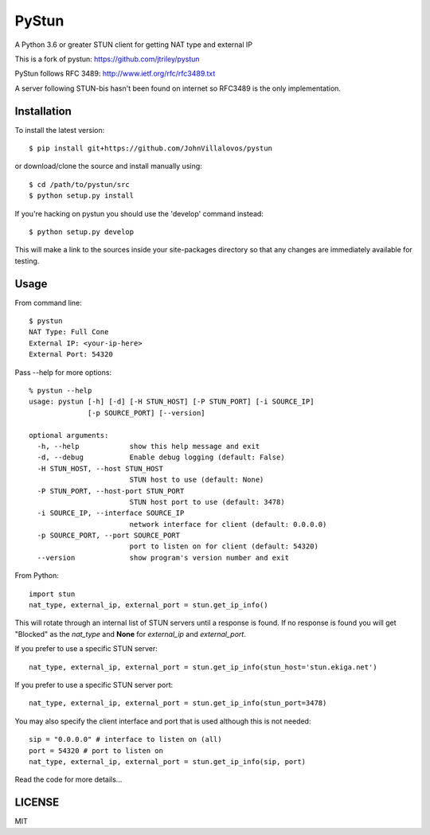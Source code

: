 PyStun
======
A Python 3.6 or greater STUN client for getting NAT type and external IP

This is a fork of pystun: https://github.com/jtriley/pystun

PyStun follows RFC 3489: http://www.ietf.org/rfc/rfc3489.txt

A server following STUN-bis hasn't been found on internet so RFC3489 is the
only implementation.

Installation
------------
To install the latest version::

    $ pip install git+https://github.com/JohnVillalovos/pystun

or download/clone the source and install manually using::

    $ cd /path/to/pystun/src
    $ python setup.py install

If you're hacking on pystun you should use the 'develop' command instead::

    $ python setup.py develop

This will make a link to the sources inside your site-packages directory so
that any changes are immediately available for testing.

Usage
-----
From command line::

    $ pystun
    NAT Type: Full Cone
    External IP: <your-ip-here>
    External Port: 54320

Pass --help for more options::

    % pystun --help
    usage: pystun [-h] [-d] [-H STUN_HOST] [-P STUN_PORT] [-i SOURCE_IP]
                  [-p SOURCE_PORT] [--version]

    optional arguments:
      -h, --help            show this help message and exit
      -d, --debug           Enable debug logging (default: False)
      -H STUN_HOST, --host STUN_HOST
                            STUN host to use (default: None)
      -P STUN_PORT, --host-port STUN_PORT
                            STUN host port to use (default: 3478)
      -i SOURCE_IP, --interface SOURCE_IP
                            network interface for client (default: 0.0.0.0)
      -p SOURCE_PORT, --port SOURCE_PORT
                            port to listen on for client (default: 54320)
      --version             show program's version number and exit

From Python::

    import stun
    nat_type, external_ip, external_port = stun.get_ip_info()

This will rotate through an internal list of STUN servers until a response is
found. If no response is found you will get "Blocked" as the *nat_type* and
**None** for *external_ip* and *external_port*.

If you prefer to use a specific STUN server::

    nat_type, external_ip, external_port = stun.get_ip_info(stun_host='stun.ekiga.net')

If you prefer to use a specific STUN server port::

    nat_type, external_ip, external_port = stun.get_ip_info(stun_port=3478)

You may also specify the client interface and port that is used although this
is not needed::

    sip = "0.0.0.0" # interface to listen on (all)
    port = 54320 # port to listen on
    nat_type, external_ip, external_port = stun.get_ip_info(sip, port)

Read the code for more details...

LICENSE
-------
MIT
